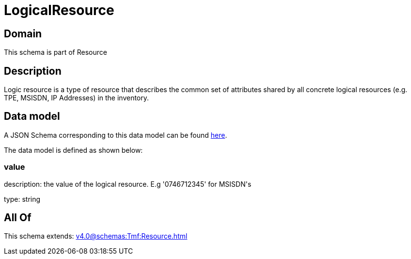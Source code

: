 = LogicalResource

[#domain]
== Domain

This schema is part of Resource

[#description]
== Description

Logic resource is a type of resource that describes the common set of attributes shared by all concrete logical resources (e.g. TPE, MSISDN, IP Addresses) in the inventory.


[#data_model]
== Data model

A JSON Schema corresponding to this data model can be found https://tmforum.org[here].

The data model is defined as shown below:


=== value
description: the value of the logical resource. E.g &#x27;0746712345&#x27; for  MSISDN&#x27;s

type: string


[#all_of]
== All Of

This schema extends: xref:v4.0@schemas:Tmf:Resource.adoc[]
